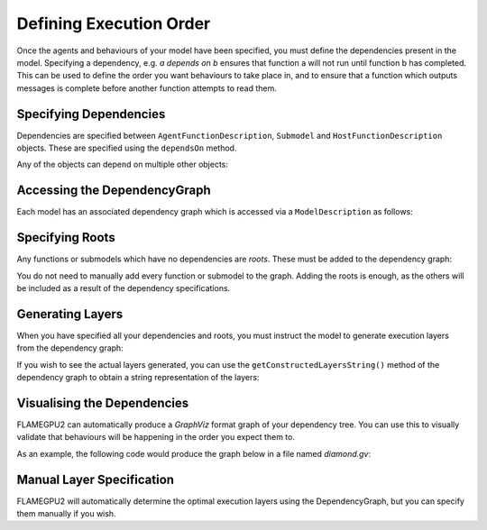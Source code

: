 Defining Execution Order
========================

Once the agents and behaviours of your model have been specified, you must define the dependencies present in the model. 
Specifying a dependency, e.g. *a depends on b* ensures that function a will not run until function b has completed. This
can be used to define the order you want behaviours to take place in, and to ensure that a function which outputs messages
is complete before another function attempts to read them.

Specifying Dependencies
-----------------------

Dependencies are specified between ``AgentFunctionDescription``, ``Submodel`` and ``HostFunctionDescription`` objects. 
These are specified using the ``dependsOn`` method.

.. tabs::

  .. code-tab:: python

    # Declare that agent_fn2 depends on agent_fn1
    agent_fn2.dependsOn(agent_fn1)

    # Declare that host_fn1 depends on agent_fn2
    host_fn1.dependsOn(agent_fn2)

  .. code-tab:: cpp

    // Declare that agent_fn2 depends on agent_fn1
    agent_fn2.dependsOn(agent_fn1)

    // Declare that host_fn1 depends on agent_fn2
    host_fn1.dependsOn(agent_fn2)    

Any of the objects can depend on multiple other objects:

.. tabs::

  .. code-tab:: python

    # Declare that agent_fn6 depends on agent_fn3, agent_fn4 and agent_fn5
    agent_fn6.dependsOn(agent_fn3)
    agent_fn6.dependsOn(agent_fn4)
    agent_fn6.dependsOn(agent_fn5)

  .. code-tab:: cpp

    // Declare that agent_fn6 depends on agent_fn3, agent_fn4 and agent_fn5
    agent_fn6.dependsOn(agent_fn3, agent_fn4, agent_fn5)

Accessing the DependencyGraph
-----------------------------

Each model has an associated dependency graph which is accessed via a ``ModelDescription`` as follows:

.. tabs::

  .. code-tab:: python

    # Access the DependencyGraph of model
    graph = model.getDependencyGraph()

  .. code-tab:: cpp

    // Access the DependencyGraph of model
    DependencyGraph& graph = model.getDependencyGraph();

Specifying Roots
----------------

Any functions or submodels which have no dependencies are *roots*. These must be added to the dependency graph:

.. tabs::

  .. code-tab:: python

    # Add agent_fn1 as a root
    graph.addRoot(agent_fn1)

  .. code-tab:: cpp

    // Add agent_fn1 as a root
    graph.addRoot(agent_fn1);

You do not need to manually add every function or submodel to the graph. Adding the roots is enough, as the others will be included
as a result of the dependency specifications.

Generating Layers
-----------------

When you have specified all your dependencies and roots, you must instruct the model to generate execution layers from the dependency graph:

.. tabs::

  .. code-tab:: python

    # Generate the actual execution layers from the dependency graph
    model.generateLayers()

  .. code-tab:: cpp

    // Generate the actual execution layers from the dependency graph
    model.generateLayers();

If you wish to see the actual layers generated, you can use the ``getConstructedLayersString()`` method of the dependency graph to obtain a
string representation of the layers:

.. tabs::

  .. code-tab:: python

    # Get the constructed layers and store them in variable actualLayers
    actualLayers = graph.getConstructedLayersString()

    # Print the layers to the console
    print(actualLayers)

  .. code-tab:: cpp

    // Get the constructed layers and store them in variable actualLayers
    std::string actualLayers = graph.getConstructedLayersString();

    // Print the layers to the console
    std::cout << actualLayers << std::endl;

Visualising the Dependencies
----------------------------

FLAMEGPU2 can automatically produce a *GraphViz* format graph of your dependency tree. You can use this to visually validate that behaviours 
will be happening in the order you expect them to.

.. tabs::

  .. code-tab:: python

    # Produce a diagram of the dependency graph, saved as graphdiagram.gv
    graph.generateDOTDiagram("graphdiagram.gv")

  .. code-tab:: cpp

    // Produce a diagram of the dependency graph, saved as graphdiagram.gv
    graph.generateDOTDiagram("graphdiagram.gv");

As an example, the following code would produce the graph below in a file named *diamond.gv*:

.. tabs::

  .. code-tab:: python

    f2.dependsOn(f)
    f3.dependsOn(f)
    f4.dependsOn(f2)
    f4.dependsOn(f3)
    graph = model.getDependencyGraph()
    graph.addRoot(f)
    graph.generateDOTDiagram("diamond.gv")

  .. code-tab:: cpp

    f2.dependsOn(f);
    f3.dependsOn(f);
    f4.dependsOn(f2, f3);
    graph = model.getDependencyGraph();
    graph.addRoot(f);
    graph.generateDOTDiagram("diamond.gv");

.. graphviz::

  digraph {
    Function1[style = filled, color = red];
    Function2[style = filled, color = red];
    Function4[style = filled, color = red];
    Function3[style = filled, color = red];
    Function4[style = filled, color = red];
    Function1 -> Function2;
    Function2 -> Function4;
    Function1 -> Function3;
    Function3 -> Function4;
  }

Manual Layer Specification
--------------------------

FLAMEGPU2 will automatically determine the optimal execution layers using the DependencyGraph, but you can
specify them manually if you wish.